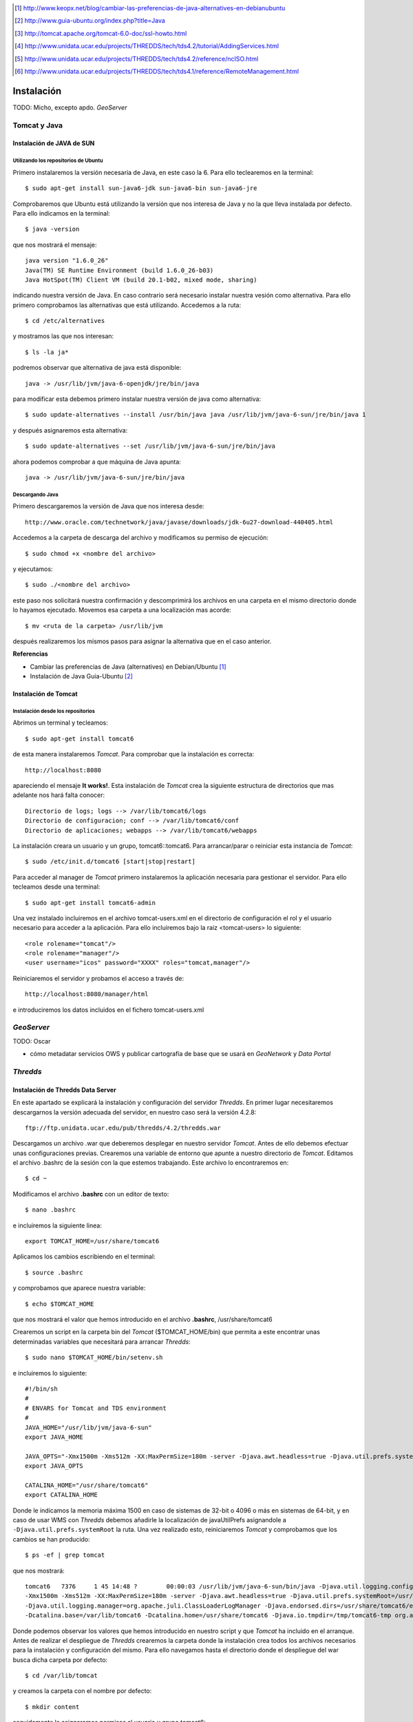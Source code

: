 ﻿.. |TDS| replace:: *Thredds*
.. |GN|  replace:: *GeoNetwork*
.. |GS|  replace:: *GeoServer*
.. |DP|  replace:: *Data Portal*
.. |TCT| replace:: *Tomcat*

.. [1] http://www.keopx.net/blog/cambiar-las-preferencias-de-java-alternatives-en-debianubuntu
.. [2] http://www.guia-ubuntu.org/index.php?title=Java
.. [3] http://tomcat.apache.org/tomcat-6.0-doc/ssl-howto.html
.. [4] http://www.unidata.ucar.edu/projects/THREDDS/tech/tds4.2/tutorial/AddingServices.html
.. [5] http://www.unidata.ucar.edu/projects/THREDDS/tech/tds4.2/reference/ncISO.html
.. [6] http://www.unidata.ucar.edu/projects/THREDDS/tech/tds4.1/reference/RemoteManagement.html

Instalación
===========

TODO: Micho, excepto apdo. |GS|


Tomcat y Java
-------------
Instalación de JAVA de SUN
^^^^^^^^^^^^^^^^^^^^^^^^^^
Utilizando los repositorios de Ubuntu
"""""""""""""""""""""""""""""""""""""
Primero instalaremos la versión necesaria de Java, en este caso la 6. Para ello teclearemos en la terminal::

	$ sudo apt-get install sun-java6-jdk sun-java6-bin sun-java6-jre

Comprobaremos que Ubuntu está utilizando la versión que nos interesa de Java y no la que lleva instalada por defecto. Para ello indicamos en la terminal::

	$ java -version

que nos mostrará el mensaje::

	java version "1.6.0_26"
	Java(TM) SE Runtime Environment (build 1.6.0_26-b03)
	Java HotSpot(TM) Client VM (build 20.1-b02, mixed mode, sharing)

indicando nuestra versión de Java. En caso contrario será necesario instalar nuestra vesión como alternativa. Para ello primero comprobamos las alternativas que está utilizando. Accedemos a la ruta::
	
	$ cd /etc/alternatives

y mostramos las que nos interesan::

	$ ls -la ja*

podremos observar que alternativa de java está disponible::

	java -> /usr/lib/jvm/java-6-openjdk/jre/bin/java

para modificar esta debemos primero instalar nuestra versión de java como alternativa::

	$ sudo update-alternatives --install /usr/bin/java java /usr/lib/jvm/java-6-sun/jre/bin/java 1

y después asignaremos esta alternativa::

	$ sudo update-alternatives --set /usr/lib/jvm/java-6-sun/jre/bin/java

ahora podemos comprobar a que máquina de Java apunta::

	java -> /usr/lib/jvm/java-6-sun/jre/bin/java

Descargando Java
""""""""""""""""

Primero descargaremos la versión de Java que nos interesa desde::

	http://www.oracle.com/technetwork/java/javase/downloads/jdk-6u27-download-440405.html

Accedemos a la carpeta de descarga del archivo y modificamos su permiso de ejecución::

	$ sudo chmod +x <nombre del archivo>

y ejecutamos::
	
	$ sudo ./<nombre del archivo>

este paso nos solicitará nuestra confirmación y descomprimirá los archivos en una carpeta en el mismo directorio donde lo hayamos ejecutado. Movemos esa carpeta a una localización mas acorde::

	$ mv <ruta de la carpeta> /usr/lib/jvm

después realizaremos los mismos pasos para asignar la alternativa que en el caso anterior.

 
**Referencias**

*	Cambiar las preferencias de Java (alternatives) en Debian/Ubuntu [1]_
*	Instalación de Java Guia-Ubuntu [2]_
	
Instalación de Tomcat
^^^^^^^^^^^^^^^^^^^^^
Instalación desde los repositorios
""""""""""""""""""""""""""""""""""
Abrimos un terminal y tecleamos::
	
	$ sudo apt-get install tomcat6

de esta manera instalaremos |TCT|. Para comprobar que la instalación es correcta::

	http://localhost:8080

apareciendo el mensaje **It works!**.
Esta instalación de |TCT| crea la siguiente estructura de directorios que mas adelante nos hará falta conocer::

	Directorio de logs; logs --> /var/lib/tomcat6/logs
	Directorio de configuracion; conf --> /var/lib/tomcat6/conf
	Directorio de aplicaciones; webapps --> /var/lib/tomcat6/webapps

La instalación creara un usuario y un grupo, tomcat6::tomcat6. Para arrancar/parar o reiniciar esta instancia de |TCT|::

	$ sudo /etc/init.d/tomcat6 [start|stop|restart]

Para acceder al manager de |TCT| primero instalaremos la aplicación necesaria para gestionar el servidor. Para ello tecleamos desde una terminal::

	$ sudo apt-get install tomcat6-admin

Una vez instalado incluiremos en el archivo tomcat-users.xml en el directorio de configuración el rol y el usuario necesario para acceder a la aplicación. Para ello incluiremos bajo la raiz <tomcat-users> lo siguiente::

	<role rolename="tomcat"/>
	<role rolename="manager"/>
	<user username="icos" password="XXXX" roles="tomcat,manager"/>

Reiniciaremos el servidor y probamos el acceso a través de::

	http://localhost:8080/manager/html

e introduciremos los datos incluidos en el fichero tomcat-users.xml


|GS|
----

TODO: Oscar

* cómo metadatar servicios OWS y publicar cartografía de base que se usará en |GN| y |DP|


|TDS|
-----
Instalación de Thredds Data Server
^^^^^^^^^^^^^^^^^^^^^^^^^^^^^^^^^^
En este apartado se explicará la instalación y configuración del servidor |TDS|. En primer lugar necesitaremos descargarnos la versión adecuada del servidor, en nuestro caso será la versión 4.2.8::

	ftp://ftp.unidata.ucar.edu/pub/thredds/4.2/thredds.war

Descargamos un archivo .war que deberemos desplegar en nuestro servidor |TCT|. Antes de ello debemos efectuar unas configuraciones previas. 
Crearemos una variable de entorno que apunte a nuestro directorio de |TCT|. Editamos el archivo .bashrc de la sesión con la que estemos trabajando. Este archivo lo encontraremos en::

	$ cd ~

Modificamos el archivo **.bashrc** con un editor de texto::

	$ nano .bashrc

e incluiremos la siguiente linea::

	export TOMCAT_HOME=/usr/share/tomcat6

Aplicamos los cambios escribiendo en el terminal::

	$ source .bashrc

y comprobamos que aparece nuestra variable::

	$ echo $TOMCAT_HOME

que nos mostrará el valor que hemos introducido en el archivo **.bashrc**, /usr/share/tomcat6

Crearemos un script en la carpeta bin del |TCT| ($TOMCAT_HOME/bin) que permita a este encontrar unas determinadas variables que necesitará para arrancar |TDS|::

	$ sudo nano $TOMCAT_HOME/bin/setenv.sh

e incluiremos lo siguiente::

	#!/bin/sh
	#
	# ENVARS for Tomcat and TDS environment
	#
	JAVA_HOME="/usr/lib/jvm/java-6-sun"
	export JAVA_HOME

	JAVA_OPTS="-Xmx1500m -Xms512m -XX:MaxPermSize=180m -server -Djava.awt.headless=true -Djava.util.prefs.systemRoot=$CATALINA_HOME/content/thredds/javaUtilPrefs"
	export JAVA_OPTS

	CATALINA_HOME="/usr/share/tomcat6"
	export CATALINA_HOME

Donde le indicamos la memoria máxima 1500 en caso de sistemas de 32-bit o 4096 o más en sistemas de 64-bit, y en caso de usar WMS con |TDS| debemos añadirle la localización de javaUtilPrefs asignandole a ``-Djava.util.prefs.systemRoot`` la ruta.
Una vez realizado esto, reiniciaremos |TCT| y comprobamos que los cambios se han producido::

	$ ps -ef | grep tomcat

que nos mostrará::

	tomcat6   7376     1 45 14:48 ?        00:00:03 /usr/lib/jvm/java-6-sun/bin/java -Djava.util.logging.config.file=/var/lib/tomcat6/conf/logging.properties
	-Xmx1500m -Xms512m -XX:MaxPermSize=180m -server -Djava.awt.headless=true -Djava.util.prefs.systemRoot=/usr/share/tomcat6/content/thredds/javaUtilPrefs 
	-Djava.util.logging.manager=org.apache.juli.ClassLoaderLogManager -Djava.endorsed.dirs=/usr/share/tomcat6/endorsed -classpath /usr/share/tomcat6/bin/bootstrap.jar 
	-Dcatalina.base=/var/lib/tomcat6 -Dcatalina.home=/usr/share/tomcat6 -Djava.io.tmpdir=/tmp/tomcat6-tmp org.apache.catalina.startup.Bootstrap start

Donde podemos observar los valores que hemos introducido en nuestro script y que |TCT| ha incluido en el arranque.
Antes de realizar el despliegue de |TDS| crearemos la carpeta donde la instalación crea todos los archivos necesarios para la instalación y configuración del mismo. Para ello navegamos hasta el directorio donde el despliegue del war busca dicha carpeta por defecto::

	$ cd /var/lib/tomcat

y creamos la carpeta con el nombre por defecto::

	$ mkdir content

seguidamente le asignaremos permisos al usuario y grupo tomcat6::

	$ sudo chmod tomcat6:tomcat6 content

Una vez hecho esto procederemos al despliegue de |TDS| bien desde la pestaña manager de |TCT|, o copiando directamente el archivo thredds.war en la carpeta webapps de nuestra instancia de |TCT|. Es recomendable realizar un seguimiento de los cambios producidos en el servidor para comprobar que el despliegue de |TDS| se realiza correctamente, para ello ejecutaremos previamente en una consola::

	$ tail -f /var/lib/tomcat6/logs/catalina.out

de esta manera veremos por consola los mensajes que nos envia |TCT|.
Para comprobar que la instalación ha ido correctamente::

	http://localhost:8080/thredds

y accederemos al catalogo de ejemplo que viene en |TDS| por defecto.

Configuración de módulos en |TDS|
^^^^^^^^^^^^^^^^^^^^^^^^^^^^^^^^^
TDS Remote Management
"""""""""""""""""""""
Desde el Remote Management de |TDS| podemos acceder a información acerca del estado del servidor, reiniciar catálogos... Para porder acceder a este deberemos previamente configurar |TCT| para que permita el acceso mediante SSL. Lo primero que haremos será crear un certificado autofirmado en el servidor (keystore) y configuraremos |TCT| para utilizar un conector que permita el acceso mediante este protocolo.

Lo primero que haremos será utilizar la herramienta keytool para generar el certificado. Esta herramienta viene suministrada con el JDK de Java y la encontraremos en::
	
	$ $JAVA_HOME/bin/

y la ejecutaremos indicandole la ruta donde generaremos el archivo .keystore ($USER_HOME/.keystore por defecto)::

	$JAVA_HOME/bin/keytool -genkey -alias tomcat -keyalg RSA -validity 365 -keystore ~/.keystore

y responderemos a las cuestiones que plantea. Respecto al password, por defecto |TCT| tiene definida *changeit* como contraseña por defecto, así que deberemos modificar en los valores del conector el valor de esta, indicandole la que hayamos definido en la creación del certificado. Para introducir esta y modificar algunos otros valores necesarios modificaremos el archivo server.xml de nuestra instancia de |TCT|::

	$ sudo nano /etc/tomcat6/server.xml

descomentaremos las lineas que activan el conector::

	  <!-- Define a SSL Coyote HTTP/1.1 Connector on port 8443 -->
    <Connector port="8443" 
               maxThreads="150" minSpareThreads="25" maxSpareThreads="75"
               enableLookups="false" disableUploadTimeout="true"
               acceptCount="100" debug="0" scheme="https" secure="true"
               clientAuth="false" sslProtocol="TLS" keystoreFile="<ruta al .keystore creado>" keystorePass="<contraseña al crear el keystore>"/>

introduciendo la ruta al archivo .keystore creado e indicandole la contraseña que hemos indicado en la creación del mismo. Una vez realizada esta modificación, reiniciaremos el |TCT| comprobaremos que los cambios se han realizado correctamente accediendo a::

	https://localhost:8443

Finalmente, para poder acceder al gestor remoto del |TDS| deberemos crear el usuario y el rol en |TCT| que permite este acceso. Para ello modificaremos el archivo tomcat-users.xml incluyendo lo siguiente::

	<role rolename="tdsConfig"/>
	<user username="<nombre usuario>" password="<password usuario>" roles="tdsConfig"/>

Está será la clave de acceso del usuario, por lo que no es necesario que sea igual a la que se ha definido en el conector de |TCT|. Reiniciaremos el |TCT| de nuevo y comprobamos el acceso a través de::

	https://localhost:8443/thredds/admin/debug

**Referencias**

* SSL Configuration HOW-TO [3]_
* Enabling TDS Remote Management [6]_

Configuración de servicios WMS y WCS
""""""""""""""""""""""""""""""""""""
|TDS| tiene por defecto los servicios WMS y WCS desactivados. Para poder hacer uso de estos servicios tendremos que activarlos. Deberemos modificar el archivo ``threddsConfig.xml`` que encontraremos en la carpeta ``content`` de la instalación de |TDS|. Modificaremos el archivo activando los servicios descomentando las etiquetas ``WMS`` y ``WCS`` y modificando el valor de la etiqueta ``allow`` a ``true``::
	
	<WMS>
  	<allow>true</allow>
	</WMS>

para el servicio WMS y::

	<WCS>
  	<allow>true</allow>
	</WCS>

para el WCS. Ahora ya podremos indicar en nuestros catálogos que los servicios WMS y WCS se encuentran activos.

**Referencias**

* OGC/ISO services (WMS, WCS and ncISO) [4]_

Configuración de ncISO
""""""""""""""""""""""
Desde la versión 4.2.4 de |TDS| se incluye el paquete ``ncISO`` que permite mostrar los metadatos de los datasets como fichas ISO. Para activar dicho servicio será necesario realizar unas modificaciones en el archivo ``threddsConfig.xml`` como en el caso de los servicios anteriores. Buscaremos en el archivo la linea que hace referencia el servicio ncISO las descomentaremos y modificaremos el valor a ``true`` para los tres casos::

	<NCISO>
		<ncmlAllow>true</ncmlAllow>
		<uddcAllow>true</uddcAllow>
		<isoAllow>true</isoAllow>
	</NCISO>

Ahora será posible añadir estos servicios a nuestros catálogos.

**Referencias**

* TDS and ncISO: Metadata Services [5]_

Inclusión de servicios OGC/ISO en los catálogos
"""""""""""""""""""""""""""""""""""""""""""""""
Una vez que hemos activado los servicios OGC/ISO será posible la utilización de estos en nuestros catálogos.

|GN|
----

* qué versión de |GN| instalar



Harvesting |TDS| a |GN|
-----------------------

* cómo configurar tarea harvesting (pantallazo?)
* cómo tunear plantilla de harvesteo para que recoja BBOX, timespan, texto y variables de netCDF y los coloque en una ISO


|DP|
----

* nuestra app (tocar properties?)
